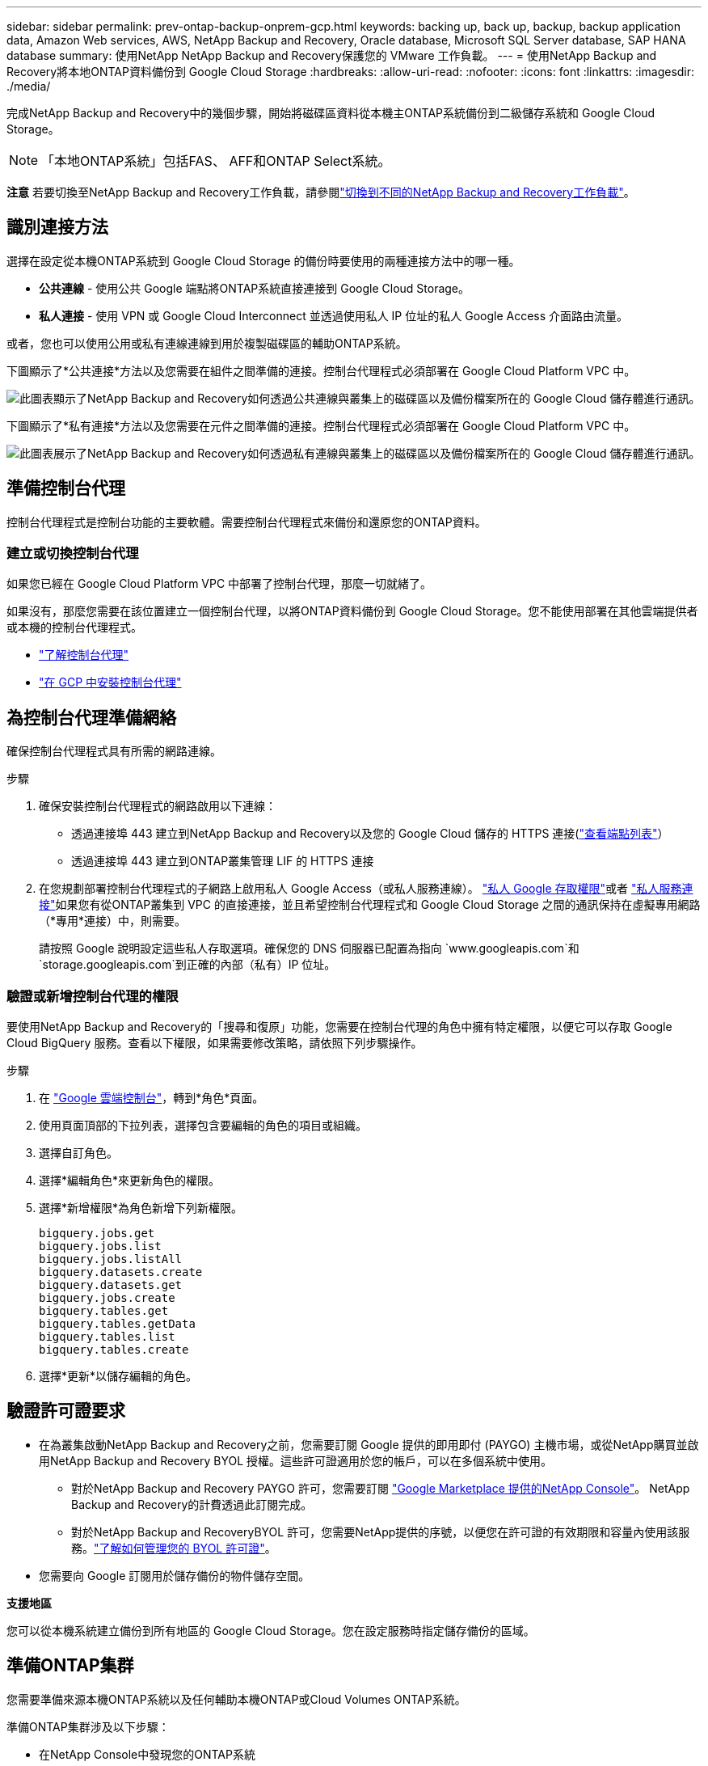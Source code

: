 ---
sidebar: sidebar 
permalink: prev-ontap-backup-onprem-gcp.html 
keywords: backing up, back up, backup, backup application data, Amazon Web services, AWS, NetApp Backup and Recovery, Oracle database, Microsoft SQL Server database, SAP HANA database 
summary: 使用NetApp NetApp Backup and Recovery保護您的 VMware 工作負載。 
---
= 使用NetApp Backup and Recovery將本地ONTAP資料備份到 Google Cloud Storage
:hardbreaks:
:allow-uri-read: 
:nofooter: 
:icons: font
:linkattrs: 
:imagesdir: ./media/


[role="lead"]
完成NetApp Backup and Recovery中的幾個步驟，開始將磁碟區資料從本機主ONTAP系統備份到二級儲存系統和 Google Cloud Storage。


NOTE: 「本地ONTAP系統」包括FAS、 AFF和ONTAP Select系統。

[]
====
*注意* 若要切換至NetApp Backup and Recovery工作負載，請參閱link:br-start-switch-ui.html["切換到不同的NetApp Backup and Recovery工作負載"]。

====


== 識別連接方法

選擇在設定從本機ONTAP系統到 Google Cloud Storage 的備份時要使用的兩種連接方法中的哪一種。

* *公共連線* - 使用公共 Google 端點將ONTAP系統直接連接到 Google Cloud Storage。
* *私人連接* - 使用 VPN 或 Google Cloud Interconnect 並透過使用私人 IP 位址的私人 Google Access 介面路由流量。


或者，您也可以使用公用或私有連線連線到用於複製磁碟區的輔助ONTAP系統。

下圖顯示了*公共連接*方法以及您需要在組件之間準備的連接。控制台代理程式必須部署在 Google Cloud Platform VPC 中。

image:diagram_cloud_backup_onprem_gcp_public.png["此圖表顯示了NetApp Backup and Recovery如何透過公共連線與叢集上的磁碟區以及備份檔案所在的 Google Cloud 儲存體進行通訊。"]

下圖顯示了*私有連接*方法以及您需要在元件之間準備的連接。控制台代理程式必須部署在 Google Cloud Platform VPC 中。

image:diagram_cloud_backup_onprem_gcp_private.png["此圖表展示了NetApp Backup and Recovery如何透過私有連線與叢集上的磁碟區以及備份檔案所在的 Google Cloud 儲存體進行通訊。"]



== 準備控制台代理

控制台代理程式是控制台功能的主要軟體。需要控制台代理程式來備份和還原您的ONTAP資料。



=== 建立或切換控制台代理

如果您已經在 Google Cloud Platform VPC 中部署了控制台代理，那麼一切就緒了。

如果沒有，那麼您需要在該位置建立一個控制台代理，以將ONTAP資料備份到 Google Cloud Storage。您不能使用部署在其他雲端提供者或本機的控制台代理程式。

* https://docs.netapp.com/us-en/console-setup-admin/concept-connectors.html["了解控制台代理"^]
* https://docs.netapp.com/us-en/console-setup-admin/task-quick-start-connector-google.html["在 GCP 中安裝控制台代理"^]




== 為控制台代理準備網絡

確保控制台代理程式具有所需的網路連線。

.步驟
. 確保安裝控制台代理程式的網路啟用以下連線：
+
** 透過連接埠 443 建立到NetApp Backup and Recovery以及您的 Google Cloud 儲存的 HTTPS 連接(https://docs.netapp.com/us-en/console-setup-admin/task-set-up-networking-google.html#endpoints-contacted-for-day-to-day-operations["查看端點列表"^]）
** 透過連接埠 443 建立到ONTAP叢集管理 LIF 的 HTTPS 連接


. 在您規劃部署控制台代理程式的子網路上啟用私人 Google Access（或私人服務連線）。 https://cloud.google.com/vpc/docs/configure-private-google-access["私人 Google 存取權限"^]或者 https://cloud.google.com/vpc/docs/configure-private-service-connect-apis#on-premises["私人服務連接"^]如果您有從ONTAP叢集到 VPC 的直接連接，並且希望控制台代理程式和 Google Cloud Storage 之間的通訊保持在虛擬專用網路（*專用*連接）中，則需要。
+
請按照 Google 說明設定這些私人存取選項。確保您的 DNS 伺服器已配置為指向 `www.googleapis.com`和 `storage.googleapis.com`到正確的內部（私有）IP 位址。





=== 驗證或新增控制台代理的權限

要使用NetApp Backup and Recovery的「搜尋和復原」功能，您需要在控制台代理的角色中擁有特定權限，以便它可以存取 Google Cloud BigQuery 服務。查看以下權限，如果需要修改策略，請依照下列步驟操作。

.步驟
. 在 https://console.cloud.google.com["Google 雲端控制台"^]，轉到*角色*頁面。
. 使用頁面頂部的下拉列表，選擇包含要編輯的角色的項目或組織。
. 選擇自訂角色。
. 選擇*編輯角色*來更新角色的權限。
. 選擇*新增權限*為角色新增下列新權限。
+
[source, json]
----
bigquery.jobs.get
bigquery.jobs.list
bigquery.jobs.listAll
bigquery.datasets.create
bigquery.datasets.get
bigquery.jobs.create
bigquery.tables.get
bigquery.tables.getData
bigquery.tables.list
bigquery.tables.create
----
. 選擇*更新*以儲存編輯的角色。




== 驗證許可證要求

* 在為叢集啟動NetApp Backup and Recovery之前，您需要訂閱 Google 提供的即用即付 (PAYGO) 主機市場，或從NetApp購買並啟用NetApp Backup and Recovery BYOL 授權。這些許可證適用於您的帳戶，可以在多個系統中使用。
+
** 對於NetApp Backup and Recovery PAYGO 許可，您需要訂閱 https://console.cloud.google.com/marketplace/details/netapp-cloudmanager/cloud-manager?supportedpurview=project["Google Marketplace 提供的NetApp Console"^]。  NetApp Backup and Recovery的計費透過此訂閱完成。
** 對於NetApp Backup and RecoveryBYOL 許可，您需要NetApp提供的序號，以便您在許可證的有效期限和容量內使用該服務。link:br-start-licensing.html["了解如何管理您的 BYOL 許可證"]。


* 您需要向 Google 訂閱用於儲存備份的物件儲存空間。


*支援地區*

您可以從本機系統建立備份到所有地區的 Google Cloud Storage。您在設定服務時指定儲存備份的區域。



== 準備ONTAP集群

您需要準備來源本機ONTAP系統以及任何輔助本機ONTAP或Cloud Volumes ONTAP系統。

準備ONTAP集群涉及以下步驟：

* 在NetApp Console中發現您的ONTAP系統
* 驗證ONTAP系統要求
* 驗證ONTAP網路要求以將資料備份到對象存儲
* 驗證ONTAP複製卷的網路要求




=== 在NetApp Console中發現您的ONTAP系統

您的來源本機ONTAP系統和任何輔助本機ONTAP或Cloud Volumes ONTAP系統都必須在NetApp Console*系統* 頁面上可用。

您需要知道叢集管理 IP 位址和管理員使用者帳戶的密碼才能新增叢集。https://docs.netapp.com/us-en/storage-management-ontap-onprem/task-discovering-ontap.html["了解如何發現集群"^]。



=== 驗證ONTAP系統要求

確保滿足以下ONTAP要求：

* 最低版本為ONTAP 9.8；建議使用ONTAP 9.8P13 及更高版本。
* SnapMirror許可證（包含在高級捆綁包或資料保護捆綁包中）。
+
*注意：*使用NetApp Backup and Recovery時不需要「混合雲端捆綁包」。

+
了解如何 https://docs.netapp.com/us-en/ontap/system-admin/manage-licenses-concept.html["管理您的叢集許可證"^]。

* 時間和時區設定正確。了解如何 https://docs.netapp.com/us-en/ontap/system-admin/manage-cluster-time-concept.html["配置叢集時間"^]。
* 如果要複製數據，則應在複製資料之前驗證來源系統和目標系統是否運行相容的ONTAP版本。
+
https://docs.netapp.com/us-en/ontap/data-protection/compatible-ontap-versions-snapmirror-concept.html["查看與SnapMirror關係相容的ONTAP版本"^]。





=== 驗證ONTAP網路要求以將資料備份到對象存儲

您必須在連接到物件儲存的系統上配置以下要求。

* 對於扇出備份架構，請在主系統上配置以下設定。
* 對於級聯備份架構，請在_輔助_系統上設定下列設定。


需滿足以下ONTAP集群網路需求：

* ONTAP叢集透過連接埠 443 啟動從叢集間 LIF 到 Google Cloud Storage 的 HTTPS 連接，以進行備份和還原作業。
+
ONTAP從物件儲存讀取和寫入資料。物件儲存從不啟動，它只是響應。

* ONTAP需要從控制台代理到叢集管理 LIF 的入站連線。控制台代理可以駐留在 Google Cloud Platform VPC 中。
* 每個託管要備份的磁碟區的ONTAP節點上都需要一個叢集間 LIF。  LIF 必須與ONTAP用於連接物件儲存的 _IPspace_ 相關聯。 https://docs.netapp.com/us-en/ontap/networking/standard_properties_of_ipspaces.html["了解有關 IP 空間的更多信息"^] 。
+
當您設定NetApp Backup and Recovery時，系統會提示您輸入要使用的 IP 空間。您應該選擇與每個 LIF 關聯的 IP 空間。這可能是「預設」 IP 空間或您建立的自訂 IP 空間。

* 節點的叢集間 LIF 能夠存取物件儲存。
* 已為磁碟區所在的儲存虛擬機器設定 DNS 伺服器。了解如何 https://docs.netapp.com/us-en/ontap/networking/configure_dns_services_auto.html["為 SVM 配置 DNS 服務"^]。
+
如果您使用的是 Private Google Access 或 Private Service Connect，請確保您的 DNS 伺服器已設定為指向 `storage.googleapis.com`到正確的內部（私有）IP 位址。

* 請注意，如果您使用的 IP 空間與預設 IP 空間不同，則可能需要建立靜態路由才能存取物件儲存。
* 如有必要，請更新防火牆規則，以允許NetApp Backup and Recovery透過連接埠 443 從ONTAP連接到物件存儲，並透過連接埠 53（TCP/UDP）從儲存虛擬機器到 DNS 伺服器的名稱解析流量。




=== 驗證ONTAP複製卷的網路要求

如果您打算使用NetApp Backup and Recovery在輔助ONTAP系統上建立複製卷，請確保來源系統和目標系統符合下列網路需求。



==== 本地ONTAP網路需求

* 如果叢集位於您的場所，您應該從公司網路連接到雲端提供者中的虛擬網路。這通常是 VPN 連線。
* ONTAP叢集必須滿足額外的子網路、連接埠、防火牆和叢集要求。
+
由於您可以複製到Cloud Volumes ONTAP或本機系統，因此請查看本機ONTAP系統的對等需求。 https://docs.netapp.com/us-en/ontap-sm-classic/peering/reference_prerequisites_for_cluster_peering.html["查看ONTAP文件中的叢集對等前提條件"^] 。





==== Cloud Volumes ONTAP網路需求

* 實例的安全性群組必須包含所需的入站和出站規則：具體來說，ICMP 和連接埠 11104 和 11105 的規則。這些規則包含在預先定義的安全性群組中。




== 準備 Google Cloud Storage 作為備份目標

準備 Google Cloud Storage 作為備份目標涉及以下步驟：

* 設定權限。
* （可選）創建您自己的儲存桶。  （如果您願意，該服務將為您建立儲存桶。）
* （可選）設定客戶管理的金鑰以進行資料加密




=== 設定權限

您需要使用自訂角色為具有特定權限的服務帳戶提供儲存存取金鑰。服務帳戶使NetApp Backup and Recovery能夠驗證和存取用於儲存備份的 Cloud Storage 儲存桶。需要金鑰，以便 Google Cloud Storage 知道誰在發出請求。

.步驟
. 在 https://console.cloud.google.com["Google 雲端控制台"^]，轉到*角色*頁面。
. https://cloud.google.com/iam/docs/creating-custom-roles#creating_a_custom_role["創建新角色"^]具有以下權限：
+
[source, json]
----
storage.buckets.create
storage.buckets.delete
storage.buckets.get
storage.buckets.list
storage.buckets.update
storage.buckets.getIamPolicy
storage.multipartUploads.create
storage.objects.create
storage.objects.delete
storage.objects.get
storage.objects.list
storage.objects.update
----
. 在 Google Cloud 控制台中， https://console.cloud.google.com/iam-admin/serviceaccounts["前往服務帳戶頁面"^] 。
. 選擇您的雲端項目。
. 選擇*建立服務帳戶*並提供所需資訊：
+
.. *服務帳戶詳細資料*：輸入名稱和描述。
.. *授予此服務帳戶存取項目的權限*：選擇您剛剛建立的自訂角色。
.. 選擇*完成*。


. 前往 https://console.cloud.google.com/storage/settings["GCP 儲存設定"^]並為服務帳戶建立存取金鑰：
+
.. 選擇一個項目，然後選擇*互通性*。如果您還沒有這樣做，請選擇*啟用互通性存取*。
.. 在*服務帳戶的存取金鑰*下，選擇*為服務帳戶建立金鑰*，選擇剛剛建立的服務帳戶，然後按一下*建立金鑰*。
+
稍後設定備份服務時，您需要在NetApp Backup and Recovery中輸入金鑰。







=== 建立您自己的儲存桶

預設情況下，該服務會為您建立儲存桶。或者，如果您想使用自己的儲存桶，您可以在啟動備份啟動精靈之前建立它們，然後在精靈中選擇這些儲存桶。

link:prev-ontap-protect-journey.html["了解有關創建您自己的存儲桶的更多信息"^]。



=== 設定客戶管理的加密金鑰 (CMEK) 以進行資料加密

您可以使用自己的客戶管理金鑰進行資料加密，而不是使用預設的 Google 管理加密金鑰。跨區域和跨項目密鑰均受支持，因此您可以為存儲桶選擇與 CMEK 密鑰的項目不同的項目。

如果您打算使用自己的客戶管理金鑰：

* 您需要有密鑰環和密鑰名稱，以便可以在啟動精靈中新增此資訊。 https://cloud.google.com/kms/docs/cmek["了解有關客戶管理加密金鑰的更多信息"^] 。
* 您需要驗證控制台代理程式的角色是否包含這些必要的權限：
+
[source, json]
----
cloudkms.cryptoKeys.get
cloudkms.cryptoKeys.getIamPolicy
cloudkms.cryptoKeys.list
cloudkms.cryptoKeys.setIamPolicy
cloudkms.keyRings.get
cloudkms.keyRings.getIamPolicy
cloudkms.keyRings.list
cloudkms.keyRings.setIamPolicy
----
* 您需要驗證您的專案中是否啟用了 Google「雲端金鑰管理服務 (KMS)」API。查看 https://cloud.google.com/apis/docs/getting-started#enabling_apis["Google Cloud 文件：啟用 API"^]了解詳情。


*CMEK 注意事項：*

* 支援 HSM（硬體支援）和軟體產生的金鑰。
* 支援新建立或匯入的 Cloud KMS 金鑰。
* 僅支援區域密鑰，不支援全域密鑰。
* 目前僅支援“對稱加密/解密”目的。
* NetApp Backup and Recovery為與儲存帳戶關聯的服務代理程式指派了「CryptoKey Encrypter/Decrypter (roles/cloudkms.cryptoKeyEncrypterDecrypter)」IAM 角色。




== 啟動ONTAP磁碟區上的備份

隨時直接從您的本機系統啟動備份。

嚮導將引導您完成以下主要步驟：

* <<選擇要備份的捲>>
* <<定義備份策略>>
* <<檢查您的選擇>>


您還可以<<顯示 API 命令>>在審查步驟中，您可以複製程式碼來自動為未來的系統啟動備份。



=== 啟動精靈

.步驟
. 使用以下方式之一存取啟動備份和復原精靈：
+
** 從控制台*系統*頁面中，選擇系統，然後選擇右側面板中備份和還原旁邊的*啟用>備份磁碟區*。
+
如果您的備份的 Google Cloud Storage 目標存在於控制台 *系統* 頁面上，則可以將ONTAP叢集拖曳到 Google Cloud 物件儲存上。

** 在備份和復原欄中選擇*卷*。從磁碟區選項卡中，選擇*操作*image:icon-action.png["操作圖示"]圖示並選擇單一磁碟區（尚未啟用複製或備份到物件儲存）的*啟動備份*。


+
精靈的介紹頁面顯示保護選項，包括本機快照、複製和備份。如果您在此步驟中選擇了第二個選項，則會出現「定義備份策略」頁面，其中選擇一個磁碟區。

. 繼續以下選項：
+
** 如果您已經有控制台代理，那麼一切就緒了。只需選擇*下一步*。
** 如果您還沒有控制台代理，則會出現「新增控制台代理」選項。參考<<準備控制台代理>>。






=== 選擇要備份的捲

選擇您想要保護的磁碟區。受保護的磁碟區是具有以下一項或多項的磁碟區：快照策略、複製策略、備份到物件策略。

您可以選擇保護FlexVol或FlexGroup磁碟區；但是，在啟動系統備份時不能選擇這些磁碟區的混合。了解如何link:prev-ontap-backup-manage.html["啟動系統中附加磁碟區的備份"]（FlexVol或FlexGroup）在為初始磁碟區配置備份後。

[NOTE]
====
* 您一次只能在單一FlexGroup磁碟區上啟動備份。
* 您選擇的捲必須具有相同的SnapLock設定。所有磁碟區都必須啟用SnapLock Enterprise或停用SnapLock 。


====
.步驟
如果您選擇的磁碟區已經套用了快照或複製策略，那麼您稍後選擇的策略將覆寫這些現有策略。

. 在「選擇卷」頁面中，選擇要保護的一個或多個磁碟區。
+
** 或者，過濾行以僅顯示具有特定卷類型、樣式等的捲，以便更輕鬆地進行選擇。
** 選擇第一個磁碟區後，您可以選擇所有FlexVol磁碟區（FlexGroup磁碟區一次只能選擇一個）。若要備份所有現有的FlexVol卷，請先選取一個卷，然後選取標題行中的框。
** 若要備份單一卷，請選取每個卷對應的複選框。


. 選擇“下一步”。




=== 定義備份策略

定義備份策略涉及設定以下選項：

* 您是否需要一個或所有備份選項：本機快照、複製和備份到物件存儲
* 架構
* 本機快照策略
* 複製目標和策略
+

NOTE: 如果您選擇的磁碟區具有與您在此步驟中選擇的策略不同的快照和複製策略，則現有策略將被覆寫。

* 備份到物件儲存資訊（提供者、加密、網路、備份策略和匯出選項）。


.步驟
. 在「定義備份策略」頁面中，選擇以下一項或全部。預設情況下，所有三個都被選中：
+
** *本機快照*：如果您正在執行複製或備份到物件存儲，則必須建立本機快照。
** *複製*：在另一個ONTAP儲存系統上建立複製磁碟區。
** *備份*：將磁碟區備份到物件儲存。


. *架構*：如果您選擇複製和備份，請選擇下列資訊流之一：
+
** *級聯*：資訊從主存儲流向輔助存儲，再從輔助存儲流向物件存儲。
** *扇出*：資訊從主存儲流向輔助存儲，再從主存儲流向物件存儲。
+
有關這些架構的詳細信息，請參閱link:prev-ontap-protect-journey.html["規劃您的保育之旅"]。



. *本機快照*：選擇現有的快照原則或建立新的快照策略。
+

TIP: 若要建立自訂策略，請參閱link:br-use-policies-create.html["創建策略"]。

+
若要建立策略，請選擇「建立新策略」並執行下列操作：

+
** 輸入策略的名稱。
** 選擇最多五個時間表，通常頻率不同。
** 選擇“*創建*”。


. *複製*：設定以下選項：
+
** *複製目標*：選擇目標系統和 SVM。或者，選擇將新增至複製磁碟區名稱的目標聚合或聚合以及前綴或後綴。
** *複製策略*：選擇現有的複製策略或建立新的複製策略。
+

TIP: 若要建立自訂策略，請參閱link:br-use-policies-create.html["創建策略"]。

+
若要建立策略，請選擇「建立新策略」並執行下列操作：

+
*** 輸入策略的名稱。
*** 選擇最多五個時間表，通常頻率不同。
*** 選擇“*創建*”。




. *備份到物件*：如果您選擇了*備份*，請設定以下選項：
+
** *提供者*：選擇*Google Cloud*。
** *提供者設定*：輸入提供者詳細資料和儲存備份的區域。
+
建立新儲存桶或選擇已建立的儲存桶。

+

TIP: 如果您希望將較舊的備份檔案分層到 Google Cloud Archive 儲存空間以進一步優化成本，請確保儲存桶具有適當的生命週期規則。

+
輸入 Google Cloud 存取金鑰和金鑰。

** *加密金鑰*：如果您建立了新的 Google Cloud 儲存帳戶，請輸入提供者提供給您的加密金鑰資訊。選擇是否使用預設的 Google Cloud 加密金鑰，或從您的 Google Cloud 帳戶中選擇您自己的客戶管理金鑰來管理您的資料加密。
+

NOTE: 如果您選擇了現有的 Google Cloud 儲存帳戶，加密資訊已經可用，因此您現在無需輸入。

+
如果您選擇使用自己的客戶管理金鑰，請輸入金鑰環和金鑰名稱。 https://cloud.google.com/kms/docs/cmek["了解有關客戶管理加密金鑰的更多信息"^] 。

** *網路*：選擇 IP 空間。
+
您要備份的磁碟區所在的ONTAP叢集中的 IP 空間。此 IP 空間的群集間 LIF 必須具有出站網際網路存取權限。

** *備份策略*：選擇現有的備份到物件儲存策略或建立新的策略。
+

TIP: 若要建立自訂策略，請參閱link:br-use-policies-create.html["創建策略"]。

+
若要建立策略，請選擇「建立新策略」並執行下列操作：

+
*** 輸入策略的名稱。
*** 選擇最多五個時間表，通常頻率不同。
*** 選擇“*創建*”。


** *將現有的 Snapshot 副本匯出到物件儲存作為備份副本*：如果此系統中有任何磁碟區的本機快照副本與您剛剛為此系統選擇的備份計畫標籤（例如，每日、每週等）相匹配，則會顯示此附加提示。選取此方塊可將所有歷史快照複製到物件儲存作為備份文件，以確保對您的磁碟區進行最全面的保護。


. 選擇“下一步”。




=== 檢查您的選擇

這是審查您的選擇並在必要時進行調整的機會。

.步驟
. 在「審核」頁面中，審核您的選擇。
. （可選）選取核取方塊*自動將快照原則標籤與複製和備份策略標籤同步*。這將建立具有與複製和備份策略中的標籤相符的標籤的快照。
. 選擇*啟動備份*。


.結果
NetApp Backup and Recovery開始對您的磁碟區進行初始備份。複製捲和備份檔案的基線傳輸包括主儲存系統資料的完整副本。後續傳輸包含 Snapshot 副本中包含的主儲存系統資料的差異副本。

在目標群集中建立一個複製卷，該卷將與來源卷同步。

系統會在您輸入的 Google 存取金鑰和金鑰所指示的服務帳戶中自動建立 Google Cloud Storage 儲存桶，並將備份檔案儲存在那裡。顯示磁碟區備份儀表板，以便您可以監控備份的狀態。

您也可以使用link:br-use-monitor-tasks.html["作業監控頁面"^]。



=== 顯示 API 命令

您可能想要顯示並選擇性地複製啟動備份和還原精靈中使用的 API 命令。您可能希望這樣做以便在未來的系統中自動啟動備份。

.步驟
. 從啟動備份和復原精靈中，選擇*查看 API 請求*。
. 若要將指令複製到剪貼簿，請選擇*複製*圖示。

